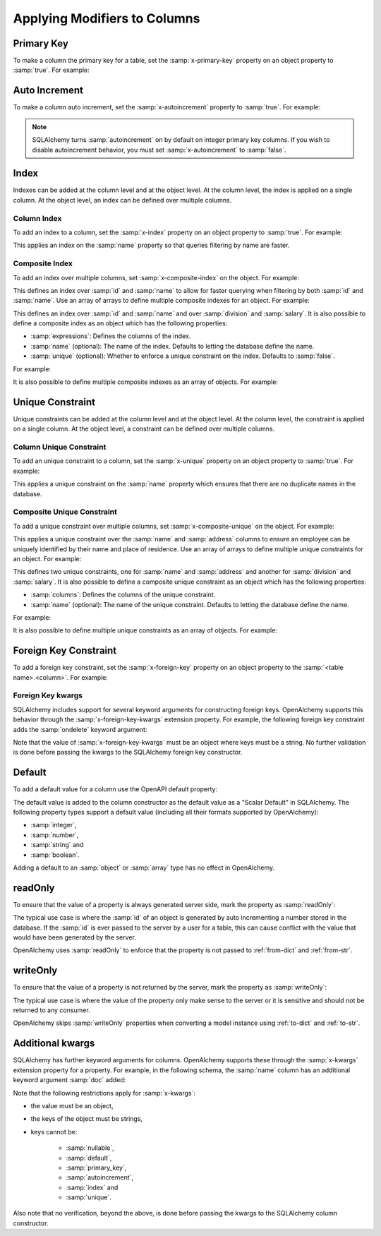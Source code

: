 Applying Modifiers to Columns
=============================

.. _primary-key:

Primary Key
-----------

To make a column the primary key for a table, set the :samp:`x-primary-key`
property on an object property to :samp:`true`. For example:

.. code-block:: yaml
   :linenos:

   Employee:
      type: object
      x-tablename: employee
      properties:
        id:
          type: integer
          x-primary-key: true
        name:
          type: string

.. _autoincrement:

Auto Increment
--------------

To make a column auto increment, set the :samp:`x-autoincrement` property to
:samp:`true`. For example:

.. code-block:: yaml
   :linenos:

   Employee:
      type: object
      x-tablename: employee
      properties:
        id:
          type: integer
          x-primary-key: true
          x-autoincrement: true
        name:
          type: string

.. note::
    SQLAlchemy turns :samp:`autoincrement` on by default on integer primary key
    columns. If you wish to disable autoincrement behavior, you must set
    :samp:`x-autoincrement` to :samp:`false`.

.. seealso::

    `SQLAlchemy autoincrement documentation <https://docs.sqlalchemy.org/en/13/core/metadata.html#sqlalchemy.schema.Column.__init__>`_
      Documentation for SQLAlchemy autoincrement.

.. _index:

Index
-----

Indexes can be added at the column level and at the object level. At the column
level, the index is applied on a single column. At the object level, an index
can be defined over multiple columns.

.. _column-index:

Column Index
^^^^^^^^^^^^

To add an index to a column, set the :samp:`x-index` property on an object
property to :samp:`true`. For example:

.. code-block:: yaml
    :linenos:

    Employee:
      type: object
      x-tablename: employee
      properties:
        id:
          type: integer
        name:
          type: string
          x-index: true

This applies an index on the :samp:`name` property so that queries filtering by
name are faster.

.. _composite-index:

Composite Index
^^^^^^^^^^^^^^^

To add an index over multiple columns, set :samp:`x-composite-index` on the
object. For example:

.. code-block:: yaml
    :linenos:

    Employee:
      type: object
      x-tablename: employee
      properties:
        id:
          type: integer
        name:
          type: string
      x-composite-index:
        - id
        - name

This defines an index over :samp:`id` and :samp:`name` to allow for faster
querying when filtering by both :samp:`id` and :samp:`name`. Use an array of
arrays to define multiple composite indexes for an object. For example:

.. code-block:: yaml
    :linenos:

    Employee:
      type: object
      x-tablename: employee
      properties:
        id:
          type: integer
        name:
          type: string
        division:
          type: string
        salary:
          type: number
      x-composite-index:
        - - id
          - name
        - - division
          - salary

This defines an index over :samp:`id` and :samp:`name` and over
:samp:`division` and :samp:`salary`. It is also possible to define a composite
index as an object which has the following properties:

* :samp:`expressions`: Defines the columns of the index.
* :samp:`name` (optional): The name of the index. Defaults to letting the database
  define the name.
* :samp:`unique` (optional): Whether to enforce a unique constraint on the
  index. Defaults to :samp:`false`.

For example:

.. code-block:: yaml
    :linenos:

    Employee:
      type: object
      x-tablename: employee
      properties:
        id:
          type: integer
        name:
          type: string
      x-composite-index:
        name: ix_employee_id_name
        expressions:
          - id
          - name
        unique: true

It is also possible to define multiple composite indexes as an array of
objects. For example:

.. code-block:: yaml
    :linenos:

    Employee:
      type: object
      x-tablename: employee
      properties:
        id:
          type: integer
        name:
          type: string
        division:
          type: string
        salary:
          type: number
      x-composite-index:
        - name: ix_employee_id_name
          expressions:
            - id
            - name
        - name: ix_employee_division_salary
          expressions:
            - division
            - salary

.. seealso::

    `SQLAlchemy Composite Index <https://docs.sqlalchemy.org/en/13/core/constraints.html#index-api>`_
      Documentation for defining composite indexes in SQLAlchemy.

.. _unique:

Unique Constraint
-----------------

Unique constraints can be added at the column level and at the object level. At
the column level, the constraint is applied on a single column. At the object
level, a constraint can be defined over multiple columns.

.. _column-unique:

Column Unique Constraint
^^^^^^^^^^^^^^^^^^^^^^^^

To add an unique constraint to a column, set the :samp:`x-unique` property on
an object property to :samp:`true`. For example:

.. code-block:: yaml
    :linenos:

    Employee:
      type: object
      x-tablename: employee
      properties:
        id:
          type: integer
        name:
          type: string
          x-unique: true

This applies a unique constraint on the :samp:`name` property which ensures
that there are no duplicate names in the database.

.. _composite-unique:

Composite Unique Constraint
^^^^^^^^^^^^^^^^^^^^^^^^^^^

To add a unique constraint over multiple columns, set
:samp:`x-composite-unique` on the object. For example:

.. code-block:: yaml
    :linenos:

    Employee:
      type: object
      x-tablename: employee
      properties:
        id:
          type: integer
        name:
          type: string
        address:
          type: string
      x-composite-unique:
        - name
        - address

This applies a unique constraint over the :samp:`name` and :samp:`address`
columns to ensure an employee can be uniquely identified by their name and
place of residence. Use an array of arrays to define multiple unique
constraints for an object. For example:

.. code-block:: yaml
    :linenos:

    Employee:
      type: object
      x-tablename: employee
      properties:
        id:
          type: integer
        name:
          type: string
        address:
          type: string
        division:
          type: string
        salary:
          type: number
      x-composite-unique:
        - - name
          - address
        - - division
          - salary

This defines two unique constraints, one for :samp:`name` and :samp:`address`
and another for :samp:`division` and :samp:`salary`. It is also possible to
define a composite unique constraint as an object which has the following
properties:

* :samp:`columns`: Defines the columns of the unique constraint.
* :samp:`name` (optional): The name of the unique constraint. Defaults to
  letting the database define the name.

For example:

.. code-block:: yaml
    :linenos:

    Employee:
      type: object
      x-tablename: employee
      properties:
        id:
          type: integer
        name:
          type: string
        address:
          type: string
      x-composite-unique:
        name: uq_employee_name_address
        columns:
          - name
          - address

It is also possible to define multiple unique constraints as an array of
objects. For example:

.. code-block:: yaml
    :linenos:

    Employee:
      type: object
      x-tablename: employee
      properties:
        id:
          type: integer
        name:
          type: string
        address:
          type: string
        division:
          type: string
        salary:
          type: number
      x-composite-unique:
        - name: uq_employee_name_address
          columns:
            - name
            - address
        - name: uq_employee_division_salary
          columns:
            - division
            - salary

.. seealso::

    `SQLAlchemy Composite Unique Constraint <https://docs.sqlalchemy.org/en/13/core/constraints.html#unique-constraint>`_
      Documentation for defining composite unique constraint in SQLAlchemy.

.. _foreign-key:

Foreign Key Constraint
----------------------

To add a foreign key constraint, set the :samp:`x-foreign-key` property on an
object property to the :samp:`<table name>.<column>`. For example:

.. code-block:: yaml
    :linenos:

    Division:
      type: object
      x-tablename: division
      properties:
        id:
          type: integer
        ...
    Employee:
      type: object
      x-tablename: employee
      properties:
        ...
        division_id:
          type: integer
          x-foreign-key: division.id

.. seealso::
    :ref:`relationship` shows how to define object references that result in
    relationships between tables.

.. _foreign-key-kwargs:

Foreign Key kwargs
^^^^^^^^^^^^^^^^^^

SQLAlchemy includes support for several keyword arguments for constructing
foreign keys. OpenAlchemy supports this behavior through the
:samp:`x-foreign-key-kwargs` extension property. For example, the following
foreign key constraint adds the :samp:`ondelete` keyword argument:

.. code-block:: yaml
    :linenos:

    Division:
      type: object
      x-tablename: division
      properties:
        id:
          type: integer
        ...
    Employee:
      type: object
      x-tablename: employee
      properties:
        ...
        division_id:
          type: integer
          x-foreign-key: division.id
          x-foreign-key-kwargs:
            ondelete: delete

Note that the value of :samp:`x-foreign-key-kwargs` must be an object where
keys must be a string. No further validation is done before passing the kwargs
to the SQLAlchemy foreign key constructor.

.. seealso::

    `SQLAlchemy Foreign Key kwargs <https://docs.sqlalchemy.org/en/13/core/constraints.html#sqlalchemy.schema.ForeignKey.__init__>`_
      Documentation for the keyword arguments for foreign keys in SQLAlchemy.

.. _default:

Default
-------

To add a default value for a column use the OpenAPI default property:

.. code-block:: yaml
    :linenos:

    Employee:
      type: object
      x-tablename: employee
      properties:
        id:
          type: integer
        name:
          type: string
          default: Unknown

The default value is added to the column constructor as the default value as a
"Scalar Default" in SQLAlchemy. The following property types support a default
value (including all their formats supported by OpenAlchemy):

* :samp:`integer`,
* :samp:`number`,
* :samp:`string` and
* :samp:`boolean`.

Adding a default to an :samp:`object` or :samp:`array` type has no effect in
OpenAlchemy.

.. seealso::

    `SQLAlchemy "Scalar Default" <https://docs.sqlalchemy.org/en/13/core/defaults.html#scalar-defaults>`_
      Documentation for the scalar default value in SQLAlchemy.

.. _read-only:

readOnly
--------

To ensure that the value of a property is always generated server side, mark
the property as :samp:`readOnly`:

.. code-block:: yaml
    :linenos:

    Employee:
      type: object
      x-tablename: employee
      properties:
        id:
          type: integer
          x-primary-key: true
          x-autoincrement: true
          readOnly: true
        name:
          type: string

The typical use case is where the :samp:`id` of an object is generated by auto
incrementing a number stored in the database. If the :samp:`id` is ever passed
to the server by a user for a table, this can cause conflict with the value
that would have been generated by the server.

OpenAlchemy uses :samp:`readOnly` to enforce that the property is not passed to
:ref:`from-dict` and :ref:`from-str`.

.. _write-only:

writeOnly
---------

To ensure that the value of a property is not returned by the server, mark the
property as :samp:`writeOnly`:

.. code-block:: yaml
    :linenos:

    Employee:
      type: object
      x-tablename: employee
      properties:
        id:
          type: integer
          x-primary-key: true
          x-autoincrement: true
        name:
          type: string
        passport_number:
          type: string
          writeOnly: true

The typical use case is where the value of the property only make sense to the
server or it is sensitive and should not be returned to any consumer.

OpenAlchemy skips :samp:`writeOnly` properties when converting a model instance
using :ref:`to-dict` and :ref:`to-str`.

.. _column-kwargs:

Additional kwargs
-----------------

SQLAlchemy has further keyword arguments for columns. OpenAlchemy supports
these through the :samp:`x-kwargs` extension property for a property. For
example, in the following schema, the :samp:`name` column has an additional
keyword argument :samp:`doc` added:

.. code-block:: yaml
    :linenos:

    Employee:
      type: object
      x-tablename: employee
      properties:
        ...
        name:
          type: string
          x-kwargs:
            doc: The name of the employee

Note that the following restrictions apply for :samp:`x-kwargs`:

* the value must be an object,
* the keys of the object must be strings,
* keys cannot be:

    * :samp:`nullable`,
    * :samp:`default`,
    * :samp:`primary_key`,
    * :samp:`autoincrement`,
    * :samp:`index` and
    * :samp:`unique`.

Also note that no verification, beyond the above, is done before passing the
kwargs to the SQLAlchemy column constructor.

.. seealso::

    `SQLAlchemy Column kwargs <https://docs.sqlalchemy.org/en/13/core/metadata.html#sqlalchemy.schema.Column.__init__>`_
      Documentation for the keyword arguments for columns in SQLAlchemy.
